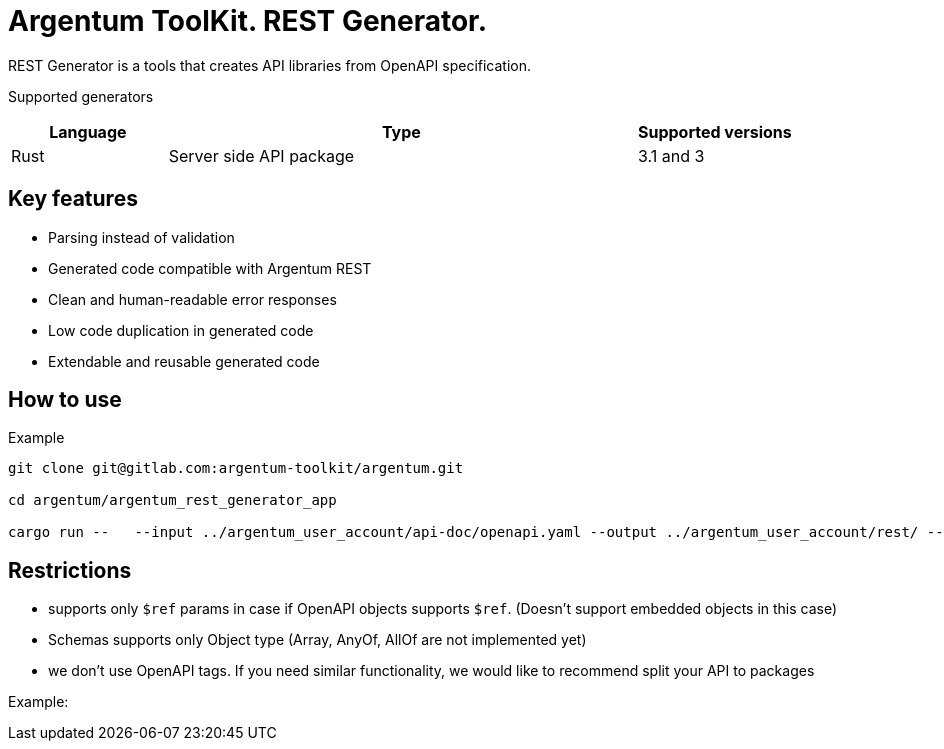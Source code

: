 = Argentum ToolKit. REST Generator.

REST Generator is a tools that creates API libraries from OpenAPI specification.

Supported generators

[cols="1,3,1"]
|===
|Language | Type | Supported versions

|Rust
|Server side API package
|3.1 and 3

|===

== Key features

- Parsing instead of validation
- Generated code compatible with Argentum REST
- Clean and human-readable error responses
- Low code duplication in generated code
- Extendable and reusable generated code

== How to use

.Example
[source,shell]
----
git clone git@gitlab.com:argentum-toolkit/argentum.git

cd argentum/argentum_rest_generator_app

cargo run --   --input ../argentum_user_account/api-doc/openapi.yaml --output ../argentum_user_account/rest/ --package-name argentum_user_account_rest
----

== Restrictions

- supports only `$ref` params in case if OpenAPI objects supports `$ref`.
(Doesn't support embedded objects in this case)
- Schemas supports only Object type (Array, AnyOf, AllOf are not implemented yet)
- we don't use OpenAPI tags.
If you need similar functionality, we would like to recommend split your API to packages

Example:

